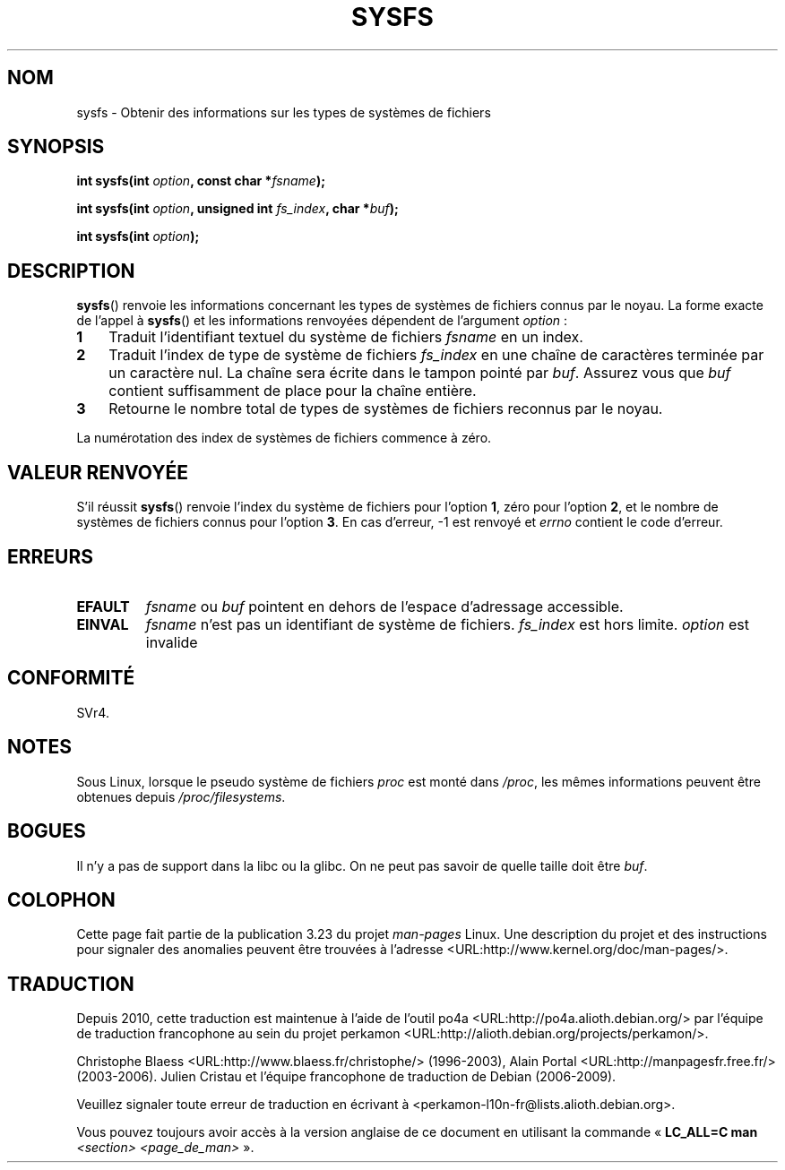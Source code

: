 .\" Copyright (C) 1995, Thomas K. Dyas <tdyas@eden.rutgers.edu>
.\"
.\" Permission is granted to make and distribute verbatim copies of this
.\" manual provided the copyright notice and this permission notice are
.\" preserved on all copies.
.\"
.\" Permission is granted to copy and distribute modified versions of this
.\" manual under the conditions for verbatim copying, provided that the
.\" entire resulting derived work is distributed under the terms of a
.\" permission notice identical to this one.
.\"
.\" Since the Linux kernel and libraries are constantly changing, this
.\" manual page may be incorrect or out-of-date.  The author(s) assume no
.\" responsibility for errors or omissions, or for damages resulting from
.\" the use of the information contained herein.  The author(s) may not
.\" have taken the same level of care in the production of this manual,
.\" which is licensed free of charge, as they might when working
.\" professionally.
.\"
.\" Formatted or processed versions of this manual, if unaccompanied by
.\" the source, must acknowledge the copyright and authors of this work.
.\"
.\" Created   Wed Aug  9 1995     Thomas K. Dyas <tdyas@eden.rutgers.edu>
.\"
.\"*******************************************************************
.\"
.\" This file was generated with po4a. Translate the source file.
.\"
.\"*******************************************************************
.TH SYSFS 2 "9 août 1995" Linux "Manuel du programmeur Linux"
.SH NOM
sysfs \- Obtenir des informations sur les types de systèmes de fichiers
.SH SYNOPSIS
\fBint sysfs(int \fP\fIoption\fP\fB, const char *\fP\fIfsname\fP\fB);\fP

\fBint sysfs(int \fP\fIoption\fP\fB, unsigned int \fP\fIfs_index\fP\fB, char
*\fP\fIbuf\fP\fB);\fP

\fBint sysfs(int \fP\fIoption\fP\fB);\fP
.SH DESCRIPTION
\fBsysfs\fP() renvoie les informations concernant les types de systèmes de
fichiers connus par le noyau. La forme exacte de l'appel à \fBsysfs\fP() et les
informations renvoyées dépendent de l'argument \fIoption\fP\ :
.TP  3
\fB1\fP
Traduit l'identifiant textuel du système de fichiers \fIfsname\fP en un index.
.TP 
\fB2\fP
Traduit l'index de type de système de fichiers \fIfs_index\fP en une chaîne de
caractères terminée par un caractère nul. La chaîne sera écrite dans le
tampon pointé par \fIbuf\fP. Assurez vous que \fIbuf\fP contient suffisamment de
place pour la chaîne entière.
.TP 
\fB3\fP
Retourne le nombre total de types de systèmes de fichiers reconnus par le
noyau.
.PP
La numérotation des index de systèmes de fichiers commence à zéro.
.SH "VALEUR RENVOYÉE"
S'il réussit \fBsysfs\fP() renvoie l'index du système de fichiers pour l'option
\fB1\fP, zéro pour l'option \fB2\fP, et le nombre de systèmes de fichiers connus
pour l'option \fB3\fP. En cas d'erreur, \-1 est renvoyé et \fIerrno\fP contient le
code d'erreur.
.SH ERREURS
.TP 
\fBEFAULT\fP
\fIfsname\fP ou \fIbuf\fP pointent en dehors de l'espace d'adressage accessible.
.TP 
\fBEINVAL\fP
\fIfsname\fP n'est pas un identifiant de système de fichiers. \fIfs_index\fP est
hors limite. \fIoption\fP est invalide
.SH CONFORMITÉ
SVr4.
.SH NOTES
Sous Linux, lorsque le pseudo système de fichiers \fIproc\fP est monté dans
\fI/proc\fP, les mêmes informations peuvent être obtenues depuis
\fI/proc/filesystems\fP.
.SH BOGUES
Il n'y a pas de support dans la libc ou la glibc. On ne peut pas savoir de
quelle taille doit être \fIbuf\fP.
.SH COLOPHON
Cette page fait partie de la publication 3.23 du projet \fIman\-pages\fP
Linux. Une description du projet et des instructions pour signaler des
anomalies peuvent être trouvées à l'adresse
<URL:http://www.kernel.org/doc/man\-pages/>.
.SH TRADUCTION
Depuis 2010, cette traduction est maintenue à l'aide de l'outil
po4a <URL:http://po4a.alioth.debian.org/> par l'équipe de
traduction francophone au sein du projet perkamon
<URL:http://alioth.debian.org/projects/perkamon/>.
.PP
Christophe Blaess <URL:http://www.blaess.fr/christophe/> (1996-2003),
Alain Portal <URL:http://manpagesfr.free.fr/> (2003-2006).
Julien Cristau et l'équipe francophone de traduction de Debian\ (2006-2009).
.PP
Veuillez signaler toute erreur de traduction en écrivant à
<perkamon\-l10n\-fr@lists.alioth.debian.org>.
.PP
Vous pouvez toujours avoir accès à la version anglaise de ce document en
utilisant la commande
«\ \fBLC_ALL=C\ man\fR \fI<section>\fR\ \fI<page_de_man>\fR\ ».
